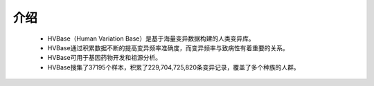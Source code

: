 介绍
===============
    - HVBase（Human Variation Base）是基于海量变异数据构建的人类变异库。

    - HVBase通过积累数据不断的提高变异频率准确度，而变异频率与致病性有着重要的关系。

    - HVBase可用于基因药物开发和祖源分析。

    - HVBase搜集了37195个样本，积累了229,704,725,820条变异记录，覆盖了多个种族的人群。
